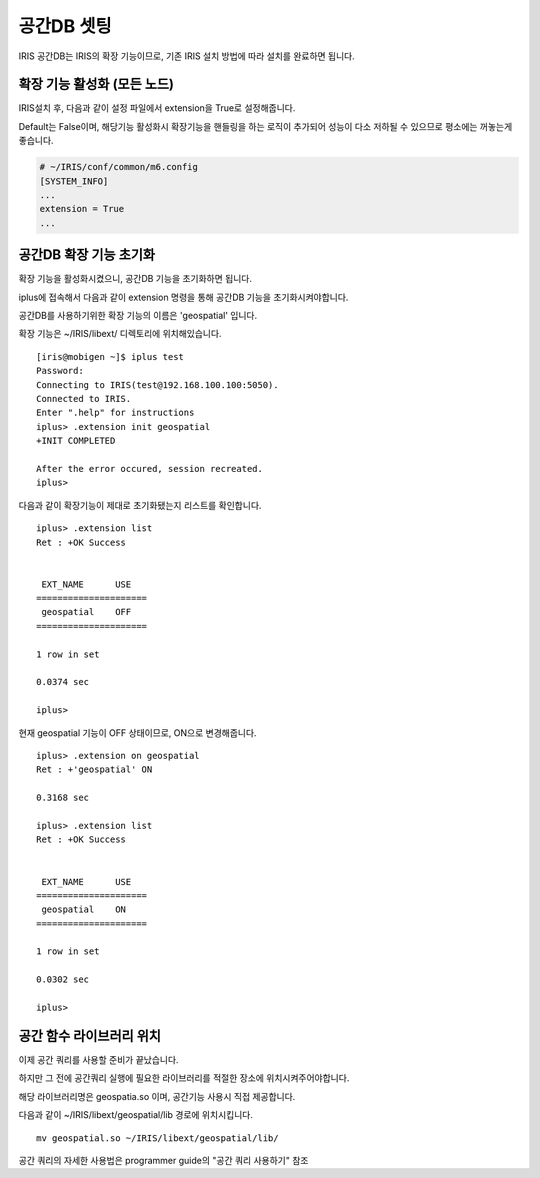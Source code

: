 공간DB 셋팅
==============

IRIS 공간DB는 IRIS의 확장 기능이므로, 기존 IRIS 설치 방법에 따라 설치를
완료하면 됩니다.

확장 기능 활성화 (모든 노드)
--------------------------------

IRIS설치 후, 다음과 같이 설정 파일에서 extension을 True로 설정해줍니다.

Default는 False이며, 해당기능 활성화시 확장기능을 핸들링을 하는 로직이
추가되어 성능이 다소 저하될 수 있으므로 평소에는 꺼놓는게 좋습니다.

.. code:: 

    # ~/IRIS/conf/common/m6.config
    [SYSTEM_INFO]
    ...
    extension = True
    ...

공간DB 확장 기능 초기화
---------------------------

확장 기능을 활성화시켰으니, 공간DB 기능을 초기화하면 됩니다.

iplus에 접속해서 다음과 같이 extension 명령을 통해 공간DB 기능을
초기화시켜야합니다.

공간DB를 사용하기위한 확장 기능의 이름은 'geospatial' 입니다.

확장 기능은 ~/IRIS/libext/ 디렉토리에 위치해있습니다.

::

    [iris@mobigen ~]$ iplus test
    Password:
    Connecting to IRIS(test@192.168.100.100:5050).
    Connected to IRIS.
    Enter ".help" for instructions
    iplus> .extension init geospatial
    +INIT COMPLETED

    After the error occured, session recreated.
    iplus>

다음과 같이 확장기능이 제대로 초기화됐는지 리스트를 확인합니다.

::

    iplus> .extension list
    Ret : +OK Success


     EXT_NAME      USE
    =====================
     geospatial    OFF
    =====================

    1 row in set

    0.0374 sec

    iplus>

현재 geospatial 기능이 OFF 상태이므로, ON으로 변경해줍니다.

::

    iplus> .extension on geospatial
    Ret : +'geospatial' ON

    0.3168 sec

    iplus> .extension list
    Ret : +OK Success


     EXT_NAME      USE
    =====================
     geospatial    ON
    =====================

    1 row in set

    0.0302 sec

    iplus>

공간 함수 라이브러리 위치
-----------------------------

이제 공간 쿼리를 사용할 준비가 끝났습니다.

하지만 그 전에 공간쿼리 실행에 필요한 라이브러리를 적절한 장소에
위치시켜주어야합니다.

해당 라이브러리명은 geospatia.so 이며, 공간기능 사용시 직접 제공합니다.

다음과 같이 ~/IRIS/libext/geospatial/lib 경로에 위치시킵니다.

::

    mv geospatial.so ~/IRIS/libext/geospatial/lib/


공간 쿼리의 자세한 사용법은 programmer guide의 "공간 쿼리 사용하기" 참조
